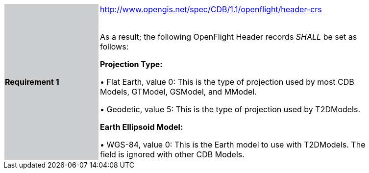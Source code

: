 [width="90%",cols="2,6"]
|===
|*Requirement 1* {set:cellbgcolor:#CACCCE}|http://www.opengis.net/spec/CDB/1.1/openflight/header-crs +
 +

 As a result; the following OpenFlight Header records _SHALL_ be set as follows:

*Projection Type:*

 &#8226; Flat Earth, value 0: This is the type of projection used by most CDB Models, GTModel, GSModel, and MModel.

 &#8226; Geodetic, value 5: This is the type of projection used by T2DModels.

*Earth Ellipsoid Model:*

&#8226; WGS-84, value 0: This is the Earth model to use with T2DModels. The field is ignored with other CDB Models. {set:cellbgcolor:#FFFFFF}
|===
